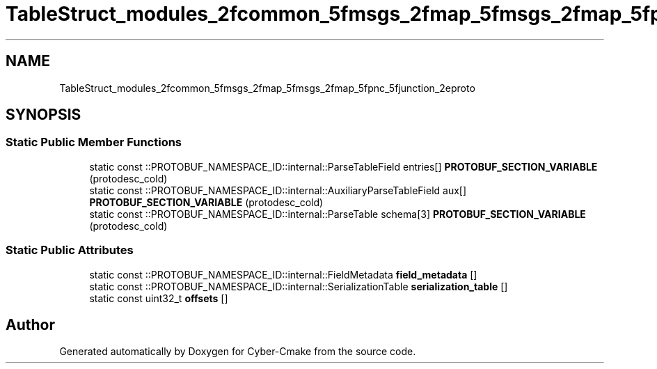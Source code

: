 .TH "TableStruct_modules_2fcommon_5fmsgs_2fmap_5fmsgs_2fmap_5fpnc_5fjunction_2eproto" 3 "Sun Sep 3 2023" "Version 8.0" "Cyber-Cmake" \" -*- nroff -*-
.ad l
.nh
.SH NAME
TableStruct_modules_2fcommon_5fmsgs_2fmap_5fmsgs_2fmap_5fpnc_5fjunction_2eproto
.SH SYNOPSIS
.br
.PP
.SS "Static Public Member Functions"

.in +1c
.ti -1c
.RI "static const ::PROTOBUF_NAMESPACE_ID::internal::ParseTableField entries[] \fBPROTOBUF_SECTION_VARIABLE\fP (protodesc_cold)"
.br
.ti -1c
.RI "static const ::PROTOBUF_NAMESPACE_ID::internal::AuxiliaryParseTableField aux[] \fBPROTOBUF_SECTION_VARIABLE\fP (protodesc_cold)"
.br
.ti -1c
.RI "static const ::PROTOBUF_NAMESPACE_ID::internal::ParseTable schema[3] \fBPROTOBUF_SECTION_VARIABLE\fP (protodesc_cold)"
.br
.in -1c
.SS "Static Public Attributes"

.in +1c
.ti -1c
.RI "static const ::PROTOBUF_NAMESPACE_ID::internal::FieldMetadata \fBfield_metadata\fP []"
.br
.ti -1c
.RI "static const ::PROTOBUF_NAMESPACE_ID::internal::SerializationTable \fBserialization_table\fP []"
.br
.ti -1c
.RI "static const uint32_t \fBoffsets\fP []"
.br
.in -1c

.SH "Author"
.PP 
Generated automatically by Doxygen for Cyber-Cmake from the source code\&.
